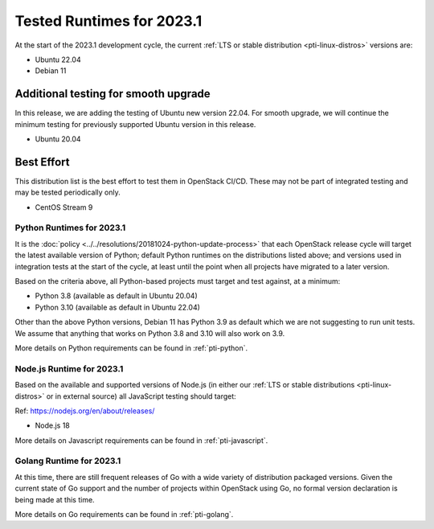 .. _2023-1-testing-runtime:

==========================
Tested Runtimes for 2023.1
==========================

At the start of the 2023.1 development cycle, the current :ref:`LTS or stable
distribution <pti-linux-distros>` versions are:

* Ubuntu 22.04
* Debian 11

Additional testing for smooth upgrade
-------------------------------------

In this release, we are adding the testing of Ubuntu new version 22.04.
For smooth upgrade, we will continue the minimum testing for previously
supported Ubuntu version in this release.

* Ubuntu 20.04

Best Effort
-----------

This distribution list is the best effort to test them in OpenStack CI/CD. These may not be part of integrated testing and may be tested periodically only.

* CentOS Stream 9

Python Runtimes for 2023.1
==========================

It is the :doc:`policy <../../resolutions/20181024-python-update-process>` that
each OpenStack release cycle will target the latest available version of
Python; default Python runtimes on the distributions listed above; and versions
used in integration tests at the start of the cycle, at least until the point
when all projects have migrated to a later version.

Based on the criteria above, all Python-based projects must target and test
against, at a minimum:

* Python 3.8 (available as default in Ubuntu 20.04)
* Python 3.10 (available as default in Ubuntu 22.04)

Other than the above Python versions, Debian 11 has Python 3.9 as default which
we are not suggesting to run unit tests. We assume that anything that works on
Python 3.8 and 3.10 will also work on 3.9.

More details on Python requirements can be found in :ref:`pti-python`.

Node.js Runtime for 2023.1
==========================

Based on the available and supported versions of Node.js (in either our :ref:`LTS or stable
distributions <pti-linux-distros>` or in external source) all JavaScript testing should target:

Ref: https://nodejs.org/en/about/releases/

* Node.js 18

More details on Javascript requirements can be found in :ref:`pti-javascript`.

Golang Runtime for 2023.1
=========================

At this time, there are still frequent releases of Go with a wide variety of
distribution packaged versions. Given the current state of Go support and the
number of projects within OpenStack using Go, no formal version declaration is
being made at this time.

More details on Go requirements can be found in :ref:`pti-golang`.
